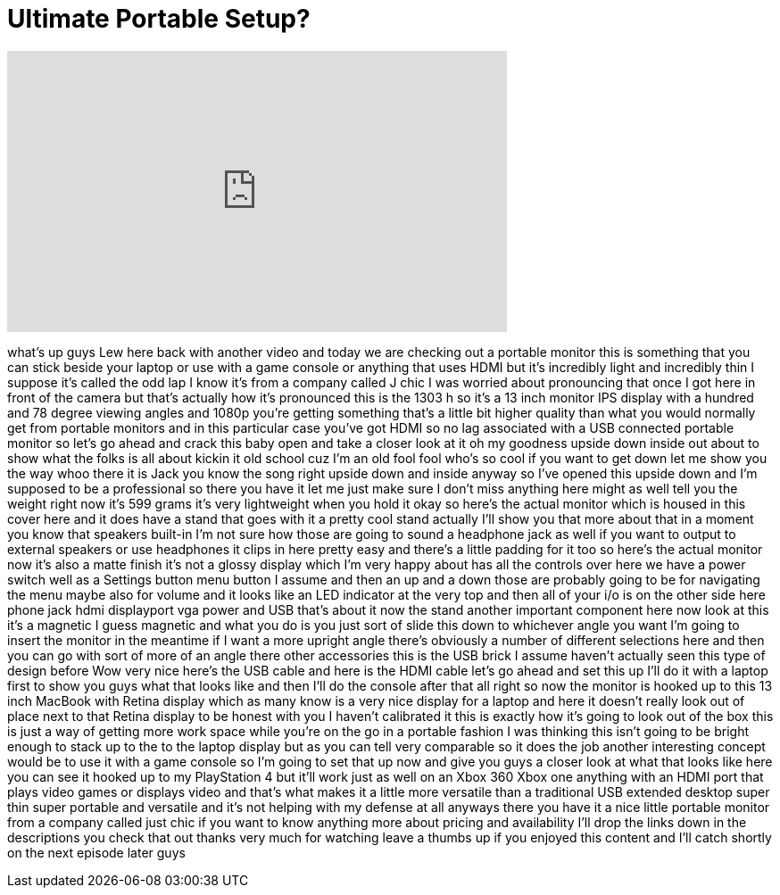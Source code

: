 = Ultimate Portable Setup?
:published_at: 2015-08-26
:hp-alt-title: Ultimate Portable Setup?
:hp-image: https://i.ytimg.com/vi/F8rE5ou9mZ8/maxresdefault.jpg


++++
<iframe width="560" height="315" src="https://www.youtube.com/embed/F8rE5ou9mZ8?rel=0" frameborder="0" allow="autoplay; encrypted-media" allowfullscreen></iframe>
++++

what's up guys Lew here back with
another video and today we are checking
out a portable monitor this is something
that you can stick beside your laptop or
use with a game console or anything that
uses HDMI but it's incredibly light and
incredibly thin
I suppose it's called the odd lap I know
it's from a company called J chic I was
worried about pronouncing that once I
got here in front of the camera but
that's actually how it's pronounced this
is the 1303 h so it's a 13 inch monitor
IPS display with a hundred and 78 degree
viewing angles and 1080p you're getting
something that's a little bit higher
quality than what you would normally get
from portable monitors and in this
particular case you've got HDMI so no
lag associated with a USB connected
portable monitor so let's go ahead and
crack this baby open and take a closer
look at it oh my goodness
upside down inside out about to show
what the folks is all about kickin it
old school cuz I'm an old fool fool
who's so cool if you want to get down
let me show you the way whoo there it is
Jack you know the song right upside down
and inside anyway so I've opened this
upside down and I'm supposed to be a
professional so there you have it let me
just make sure I don't miss anything
here might as well tell you the weight
right now it's 599 grams it's very
lightweight when you hold it okay so
here's the actual monitor which is
housed in this cover here and it does
have a stand that goes with it a pretty
cool stand actually I'll show you that
more about that in a moment
you know that speakers built-in I'm not
sure how those are going to sound a
headphone jack as well if you want to
output to external speakers or use
headphones it clips in here pretty easy
and there's a little padding for it too
so here's the actual monitor now it's
also a matte finish it's not a glossy
display which I'm very happy about has
all the controls over here we have a
power switch well as a Settings button
menu button I assume and then an up and
a down those are probably going to be
for navigating the menu maybe also for
volume and it looks like an LED
indicator at the very top and then all
of your i/o is on the other side here
phone jack hdmi displayport vga power
and USB that's about it
now the stand another important
component here now look at this it's a
magnetic I guess magnetic and what you
do is you just sort of slide this down
to whichever angle you want I'm going to
insert the monitor in the meantime if I
want a more upright angle there's
obviously a number of different
selections here and then you can go with
sort of more of an angle there
other accessories this is the USB brick
I assume haven't actually seen this type
of design before Wow very nice
here's the USB cable and here is the
HDMI cable let's go ahead and set this
up I'll do it with a laptop first to
show you guys what that looks like
and then I'll do the console after that
all right so now the monitor is hooked
up to this 13 inch MacBook with Retina
display which as many know is a very
nice display for a laptop and here it
doesn't really look out of place next to
that Retina display to be honest with
you I haven't calibrated it this is
exactly how it's going to look out of
the box this is just a way of getting
more work space while you're on the go
in a portable fashion I was thinking
this isn't going to be bright enough to
stack up to the to the laptop display
but as you can tell very comparable so
it does the job another interesting
concept would be to use it with a game
console so I'm going to set that up now
and give you guys a closer look at what
that looks like here you can see it
hooked up to my PlayStation 4 but it'll
work just as well on an Xbox 360 Xbox
one anything with an HDMI port that
plays video games or displays video and
that's what makes it a little more
versatile than a traditional USB
extended desktop super thin super
portable and versatile and it's not
helping with my defense at all anyways
there you have it a nice little portable
monitor from a company called just chic
if you want to know anything more about
pricing and availability I'll drop the
links down in the descriptions you check
that out thanks very much for watching
leave a thumbs up if you enjoyed this
content and I'll catch
shortly on the next episode later guys